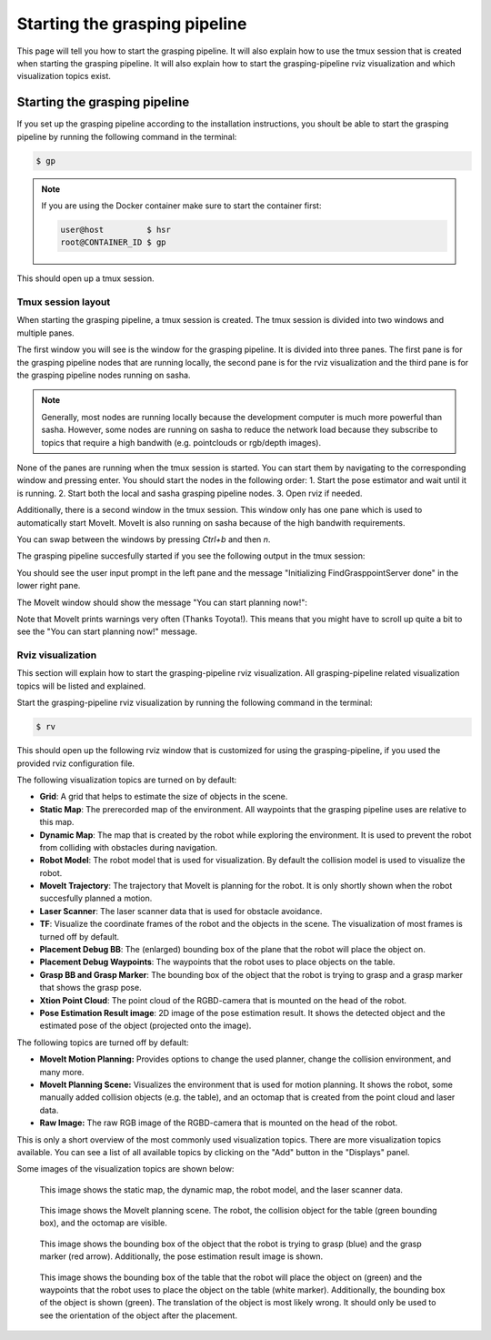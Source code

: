 Starting the grasping pipeline
==============================

This page will tell you how to start the grasping pipeline. It will also explain how to use the tmux session that is created when starting the grasping pipeline. It will also explain how to start the grasping-pipeline rviz visualization and which visualization topics exist.

******************************
Starting the grasping pipeline
******************************
If you set up the grasping pipeline according to the installation instructions, you shoult be able to start the grasping pipeline by running the following command in the terminal:

.. code-block:: console

    $ gp

.. note:: 
   If you are using the Docker container make sure to start the container first:

   .. code-block:: console

       user@host         $ hsr
       root@CONTAINER_ID $ gp 


This should open up a tmux session.

===================
Tmux session layout
===================
When starting the grasping pipeline, a tmux session is created. The tmux session is divided into two windows and multiple panes. 

The first window you will see is the window for the grasping pipeline. It is divided into three panes. 
The first pane is for the grasping pipeline nodes that are running locally, the second pane is for the rviz visualization and the third pane is for the grasping pipeline nodes running on sasha.

.. note::
    Generally, most nodes are running locally because the development computer is much more powerful than sasha. 
    However, some nodes are running on sasha to reduce the network load because they subscribe to topics that require a high bandwith (e.g. pointclouds or rgb/depth images). 

.. image:: images/tmux_panes.svg
    :width: 80%
    :align: center

None of the panes are running when the tmux session is started. You can start them by navigating to the corresponding window and pressing enter.
You should start the nodes in the following order:
1. Start the pose estimator and wait until it is running.
2. Start both the local and sasha grasping pipeline nodes.
3. Open rviz if needed.

Additionally, there is a second window in the tmux session. This window only has one pane which is used to automatically start MoveIt. MoveIt is also running on sasha because of the high bandwith requirements.

.. image:: images/tmux_panes2.svg
    :width: 80%
    :align: center

You can swap between the windows by pressing `Ctrl+b` and then `n`.

The grasping pipeline succesfully started if you see the following output in the tmux session:

.. image:: images/tmux_succesful_start.png
    :width: 80%
    :align: center

You should see the user input prompt in the left pane and the message "Initializing FindGrasppointServer done" in the lower right pane.

The MoveIt window should show the message "You can start planning now!":

.. image:: images/tmux_moveit.png
    :width: 80%
    :align: center

Note that MoveIt prints warnings very often (Thanks Toyota!). This means that you might have to scroll up quite a bit to see the "You can start planning now!" message.

==================
Rviz visualization
==================
This section will explain how to start the grasping-pipeline rviz visualization.
All grasping-pipeline related visualization topics will be listed and explained.

Start the grasping-pipeline rviz visualization by running the following command in the terminal:

.. code-block:: console

    $ rv

This should open up the following rviz window that is customized for using the grasping-pipeline, if you used the provided rviz configuration file.

.. image:: images/Rviz_startup.png
    :width: 80%
    :align: center

The following visualization topics are turned on by default:

* **Grid**: A grid that helps to estimate the size of objects in the scene.
* **Static Map**: The prerecorded map of the environment. All waypoints that the grasping pipeline uses are relative to this map.
* **Dynamic Map**: The map that is created by the robot while exploring the environment. It is used to prevent the robot from colliding with obstacles during navigation.
* **Robot Model**: The robot model that is used for visualization. By default the collision model is used to visualize the robot.
* **MoveIt Trajectory**: The trajectory that MoveIt is planning for the robot. It is only shortly shown when the robot succesfully planned a motion.
* **Laser Scanner**: The laser scanner data that is used for obstacle avoidance.
* **TF**: Visualize the coordinate frames of the robot and the objects in the scene. The visualization of most frames is turned off by default. 
* **Placement Debug BB**: The (enlarged) bounding box of the plane that the robot will place the object on.
* **Placement Debug Waypoints**: The waypoints that the robot uses to place objects on the table.
* **Grasp BB and Grasp Marker**: The bounding box of the object that the robot is trying to grasp and a grasp marker that shows the grasp pose.
* **Xtion Point Cloud**: The point cloud of the RGBD-camera that is mounted on the head of the robot.
* **Pose Estimation Result image**: 2D image of the pose estimation result. It shows the detected object and the estimated pose of the object (projected onto the image).

The following topics are turned off by default:

* **MoveIt Motion Planning:** Provides options to change the used planner, change the collision environment, and many more.
* **MoveIt Planning Scene:** Visualizes the environment that is used for motion planning. It shows the robot, some manually added collision objects (e.g. the table), and an octomap that is created from the point cloud and laser data.
* **Raw Image:** The raw RGB image of the RGBD-camera that is mounted on the head of the robot.

This is only a short overview of the most commonly used visualization topics. There are more visualization topics available. You can see a list of all available topics by clicking on the "Add" button in the "Displays" panel.

Some images of the visualization topics are shown below:

.. figure:: images/laser_and_robot.png

    This image shows the static map, the dynamic map, the robot model, and the laser scanner data.

.. figure:: images/planning_scene.png

    This image shows the MoveIt planning scene. The robot, the collision object for the table (green bounding box), and the octomap are visible.

.. figure:: images/after_find_grasp.png

    This image shows the bounding box of the object that the robot is trying to grasp (blue) and the grasp marker (red arrow). Additionally, the pose estimation result image is shown.

.. figure:: images/after_placement.png

    This image shows the bounding box of the table that the robot will place the object on (green) and the waypoints that the robot uses to place the object on the table (white marker). 
    Additionally, the bounding box of the object is shown (green). The translation of the object is most likely wrong. It should only be used to see the orientation of the object after the placement.